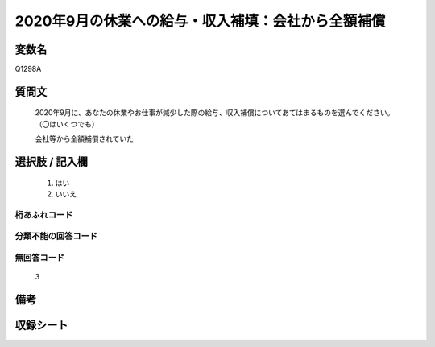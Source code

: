 .. title:: Q1298A
.. rst-class:: item

====================================================================================================
2020年9月の休業への給与・収入補填：会社から全額補償
====================================================================================================

.. rst-class:: varname

変数名
==================

Q1298A

.. rst-class:: question

質問文
==================


   2020年9月に、あなたの休業やお仕事が減少した際の給与、収入補償についてあてはまるものを選んでください。（〇はいくつでも）


   会社等から全額補償されていた





.. rst-class:: answer

選択肢 / 記入欄
======================

  1. はい
  2. いいえ
  



.. rst-class:: overflow

桁あふれコード
-------------------------------
  


.. rst-class:: not_classified

分類不能の回答コード
-------------------------------------
  


.. rst-class:: not_available

無回答コード
-------------------------------------
  3


.. rst-class:: bikou

備考
==================
 



.. rst-class:: include_sheet

収録シート
=======================================
.. hlist::
   :columns: 3
   
   
   * p28_5
   
   


.. index:: Q1298A